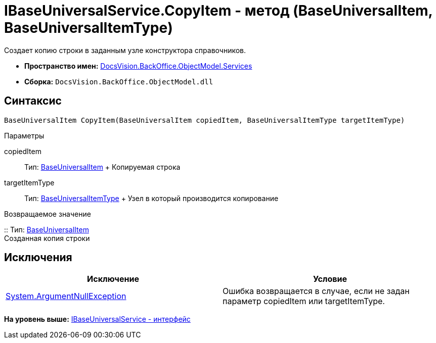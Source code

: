 = IBaseUniversalService.CopyItem - метод (BaseUniversalItem, BaseUniversalItemType)

Создает копию строки в заданным узле конструктора справочников.

* [.keyword]*Пространство имен:* xref:Services_NS.adoc[DocsVision.BackOffice.ObjectModel.Services]
* [.keyword]*Сборка:* [.ph .filepath]`DocsVision.BackOffice.ObjectModel.dll`

== Синтаксис

[source,pre,codeblock,language-csharp]
----
BaseUniversalItem CopyItem(BaseUniversalItem copiedItem, BaseUniversalItemType targetItemType)
----

Параметры

copiedItem::
  Тип: xref:../BaseUniversalItem_CL.adoc[BaseUniversalItem]
  +
  Копируемая строка
targetItemType::
  Тип: xref:../BaseUniversalItemType_CL.adoc[BaseUniversalItemType]
  +
  Узел в который производится копирование

Возвращаемое значение

::
  Тип: xref:../BaseUniversalItem_CL.adoc[BaseUniversalItem]
  +
  Созданная копия строки

== Исключения

[cols=",",options="header",]
|===
|Исключение |Условие
|http://msdn.microsoft.com/ru-ru/library/system.argumentnullexception.aspx[System.ArgumentNullException] |Ошибка возвращается в случае, если не задан параметр copiedItem или targetItemType.
|===

*На уровень выше:* xref:../../../../../api/DocsVision/BackOffice/ObjectModel/Services/IBaseUniversalService_IN.adoc[IBaseUniversalService - интерфейс]

